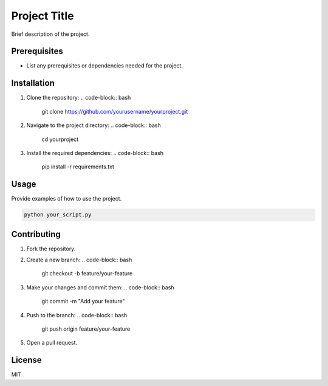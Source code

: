 Project Title
=============

Brief description of the project.

Prerequisites
-------------
- List any prerequisites or dependencies needed for the project.

Installation
------------
1. Clone the repository:
   .. code-block:: bash

       git clone https://github.com/yourusername/yourproject.git
2. Navigate to the project directory:
   .. code-block:: bash

       cd yourproject
3. Install the required dependencies:
   .. code-block:: bash

       pip install -r requirements.txt

Usage
-----
Provide examples of how to use the project.

.. code-block:: bash

   python your_script.py

Contributing
------------
1. Fork the repository.
2. Create a new branch:
   .. code-block:: bash

       git checkout -b feature/your-feature
3. Make your changes and commit them:
   .. code-block:: bash

       git commit -m "Add your feature"
4. Push to the branch:
   .. code-block:: bash

       git push origin feature/your-feature
5. Open a pull request.

License
-------
MIT